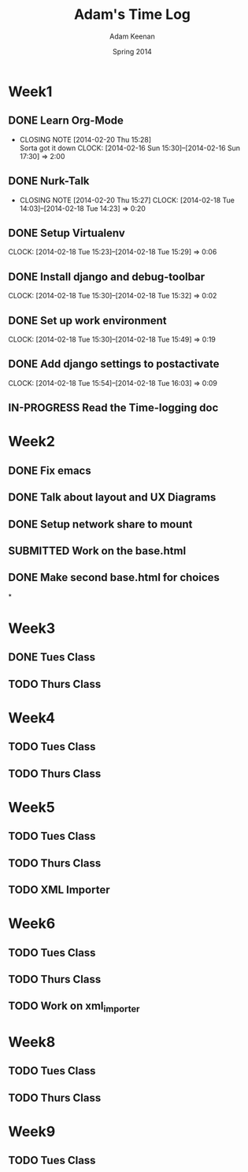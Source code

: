 #+TITLE: Adam's Time Log
#+AUTHOR: Adam Keenan
#+DATE: Spring 2014
#+TODO: TODO IN-PROGRESS SUBMITTED DONE
#+STARTUP: content indent logdrawer lognoteclock-out lognotedone

* Week1

** DONE Learn Org-Mode
CLOSED: [2014-02-20 Thu 15:28]
- CLOSING NOTE [2014-02-20 Thu 15:28] \\
  Sorta got it down
   CLOCK: [2014-02-16 Sun 15:30]--[2014-02-16 Sun 17:30] =>  2:00

** DONE Nurk-Talk
CLOSED: [2014-02-20 Thu 15:27]
- CLOSING NOTE [2014-02-20 Thu 15:27]
   CLOCK: [2014-02-18 Tue 14:03]--[2014-02-18 Tue 14:23] =>  0:20

** DONE Setup Virtualenv
CLOSED: [2014-02-20 Thu 15:27]
   CLOCK: [2014-02-18 Tue 15:23]--[2014-02-18 Tue 15:29] =>  0:06

** DONE Install django and debug-toolbar
CLOSED: [2014-02-20 Thu 15:27]
   CLOCK: [2014-02-18 Tue 15:30]--[2014-02-18 Tue 15:32] =>  0:02

** DONE Set up work environment
CLOSED: [2014-02-20 Thu 15:27]
   CLOCK: [2014-02-18 Tue 15:30]--[2014-02-18 Tue 15:49] =>  0:19

** DONE Add django settings to postactivate
CLOSED: [2014-02-20 Thu 15:27]
   CLOCK: [2014-02-18 Tue 15:54]--[2014-02-18 Tue 16:03] =>  0:09

** IN-PROGRESS Read the Time-logging doc

* Week2
** DONE Fix emacs
CLOSED: [2014-02-21 Fri 16:39]
:LOGBOOK:
CLOCK: [2014-02-20 Thu 15:35]--[2014-02-20 Thu 15:41] =>  0:06
- Emacs was being silly with org
:END:
** DONE Talk about layout and UX Diagrams
CLOSED: [2014-02-21 Fri 16:40]
:LOGBOOK:
- CLOSING NOTE [2014-02-21 Fri 16:40] \\
  Me and dustin work on templates
CLOCK: [2014-02-20 Thu 14:00]--[2014-02-20 Thu 15:50] =>  1:50
:END:
** DONE Setup network share to mount
CLOSED: [2014-02-21 Fri 16:40]
:LOGBOOK:
CLOCK: [2014-02-21 Fri 16:10]--[2014-02-21 Fri 16:15] =>  0:05
- Helped Dustin with it
CLOCK: [2014-02-21 Fri 16:03]--[2014-02-21 Fri 16:10] =>  0:07
- Added to fstab
:END:
** SUBMITTED Work on the base.html
:LOGBOOK:
CLOCK: [2014-02-21 Fri 17:30]--[2014-02-21 Fri 22:07] =>  4:37
CLOCK: [2014-02-21 Fri 16:55]--[2014-02-21 Fri 17:27] =>  0:32
CLOCK: [2014-02-21 Fri 16:40]--[2014-02-21 Fri 16:43] =>  0:03
:END:
** DONE Make second base.html for choices
CLOSED: [2014-02-23 Sun 23:30]
:LOGBOOK:
CLOCK: [2014-02-23 Sun 23:04]--[2014-02-23 Sun 23:24] =>  0:20
- Added non-static version of navbar
:END:

*
* Week3
** DONE Tues Class
CLOSED: [2014-03-04 Tue 14:34]
:LOGBOOK:
CLOCK: [2014-02-25 Tue 14:00]--[2014-02-25 Tue 16:00] =>  2:00
:END:
** TODO Thurs Class
:LOGBOOK:
CLOCK: [2014-02-27 Tue 14:00]--[2014-02-27 Tue 16:00] =>  2:00
:END:

* Week4

** TODO Tues Class
:LOGBOOK:
CLOCK: [2014-03-04 Tue 12:00]--[2014-03-04 Tue 16:00] =>  2:00
- Removed detail and list templates because we don't think that they will be used.
  Installed and set up nginx to load default site. Added config for django app but haven't tested or set up really.
:END:

** TODO Thurs Class
:LOGBOOK:
CLOCK: [2014-03-06 Thu 14:00]--[2014-03-06 Thu 16:00] =>  2:00
- Made comparison detail template
- Switched to Linux Mint
:END:

* Week5

** TODO Tues Class
:LOGBOOK:
CLOCK: [2014-03-11 Thu 14:00]--[2014-03-11 Thu 16:00] =>  2:00
:END:

** TODO Thurs Class
:LOGBOOK:
CLOCK: [2014-03-13 Thu 16:00]--[2014-03-13 Thu 18:44] =>  2:44
- Made blink_to
CLOCK: [2014-03-13 Thu 14:00]--[2014-03-13 Thu 16:00] =>  2:00
- Got south working
  Added actual projects to navbar
:END:

** TODO XML Importer
:LOGBOOK:
CLOCK: [2014-03-15 Sat 02:20]--[2014-03-15 Sat 06:20] =>  4:00
- This will now import xml and output it as json.
  I wrote it as a manage.py command.
  I also added a utility function in backend.utils to assist.
:END:

* Week6
** TODO Tues Class
:LOGBOOK:
CLOCK: [2014-03-18 Tue 14:00]--[2014-03-18 Tue 16:00] =>  2:00
- Improved XML Importer
:END:
** TODO Thurs Class
:LOGBOOK:
CLOCK: [2014-03-20 Thu 14:04]--[2014-03-20 Thu 18:48] =>  4:44
- Fixed database. Understood that exports are wrong
CLOCK: [2014-03-21 Fri 12:00]--[2014-03-21 Fri 01:49] =>  1:49
- Fixed database. Understood that exports are wrong
:END:
** TODO Work on xml_importer
:LOGBOOK:
CLOCK: [2014-03-21 Fri 22:00]--[2014-03-21 Fri 00:00] =>  2:00
- Fixed some things
:END:

* Week8
** TODO Tues Class
:LOGBOOK:
CLOCK: [2014-04-01 Tue 14:00]--[2014-04-01 Tue 16:01] =>  2:01
- Worked with formatting. Fixing indentation errors
:END:
** TODO Thurs Class
:LOGBOOK:
CLOCK: [2014-04-03 Thu 14:00]--[2014-04-03 Thu 18:03] =>  4:03
- Added metadata to variety and add that yo the importer
:END:

* Week9
** TODO Tues Class
:LOGBOOK:
CLOCK: [2014-04-08 Tue 17:17]--[2014-04-08 Tue 17:32] =>  0:15
- Started looking at IPA keyboard stuff
CLOCK: [2014-04-08 Tue 16:05]--[2014-04-08 Tue 17:17] =>  1:12
- Fixed the footer
CLOCK: [2014-04-08 Tue 14:00]--[2014-04-08 Tue 16:05] =>  2:05
- Meeting and code review
:END:


